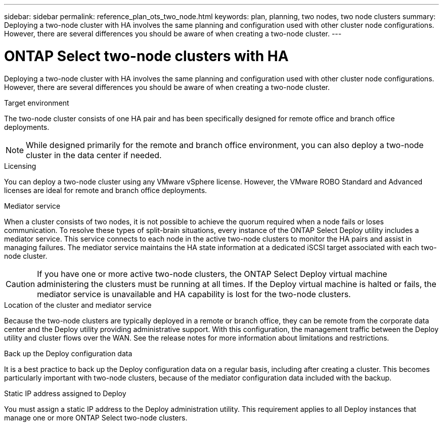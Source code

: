 ---
sidebar: sidebar
permalink: reference_plan_ots_two_node.html
keywords: plan, planning, two nodes, two node clusters
summary: Deploying a two-node cluster with HA involves the same planning and configuration used with other cluster node configurations. However, there are several differences you should be aware of when creating a two-node cluster.
---

= ONTAP Select two-node clusters with HA
:hardbreaks:
:nofooter:
:icons: font
:linkattrs:
:imagesdir: ./media/

[.lead]
Deploying a two-node cluster with HA involves the same planning and configuration used with other cluster node configurations. However, there are several differences you should be aware of when creating a two-node cluster.

.Target environment

The two-node cluster consists of one HA pair and has been specifically designed for remote office and branch office deployments.

[NOTE]
While designed primarily for the remote and branch office environment, you can also deploy a two-node cluster in the data center if needed.

.Licensing

You can deploy a two-node cluster using any VMware vSphere license. However, the VMware ROBO Standard and Advanced licenses are ideal for remote and branch office deployments.

.Mediator service

When a cluster consists of two nodes, it is not possible to achieve the quorum required when a node fails or loses communication. To resolve these types of split-brain situations, every instance of the ONTAP Select Deploy utility includes a mediator service. This service connects to each node in the active two-node clusters to monitor the HA pairs and assist in managing failures. The mediator service maintains the HA state information at a dedicated iSCSI target associated with each two-node cluster.

[CAUTION]
If you have one or more active two-node clusters, the ONTAP Select Deploy virtual machine administering the clusters must be running at all times. If the Deploy virtual machine is halted or fails, the mediator service is unavailable and HA capability is lost for the two-node clusters.

.Location of the cluster and mediator service

Because the two-node clusters are typically deployed in a remote or branch office, they can be remote from the corporate data center and the Deploy utility providing administrative support. With this configuration, the management traffic between the Deploy utility and cluster flows over the WAN. See the release notes for more information about limitations and restrictions.

.Back up the Deploy configuration data

It is a best practice to back up the Deploy configuration data on a regular basis, including after creating a cluster. This becomes particularly important with two-node clusters, because of the mediator configuration data included with the backup.

.Static IP address assigned to Deploy

You must assign a static IP address to the Deploy administration utility. This requirement applies to all Deploy instances that manage one or more ONTAP Select two-node clusters.
